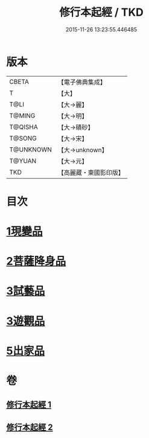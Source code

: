 #+TITLE: 修行本起經 / TKD
#+DATE: 2015-11-26 13:23:55.446485
* 版本
 |     CBETA|【電子佛典集成】|
 |         T|【大】     |
 |      T@LI|【大→麗】   |
 |    T@MING|【大→明】   |
 |   T@QISHA|【大→磧砂】  |
 |    T@SONG|【大→宋】   |
 | T@UNKNOWN|【大→unknown】|
 |    T@YUAN|【大→元】   |
 |       TKD|【高麗藏・東國影印版】|

* 目次
* [[file:KR6b0040_001.txt::001-0461a6][1現變品]]
* [[file:KR6b0040_001.txt::0463b11][2菩薩降身品]]
* [[file:KR6b0040_001.txt::0465b8][3試藝品]]
* [[file:KR6b0040_002.txt::002-0466b13][3遊觀品]]
* [[file:KR6b0040_002.txt::0467c4][5出家品]]
* 卷
** [[file:KR6b0040_001.txt][修行本起經 1]]
** [[file:KR6b0040_002.txt][修行本起經 2]]
